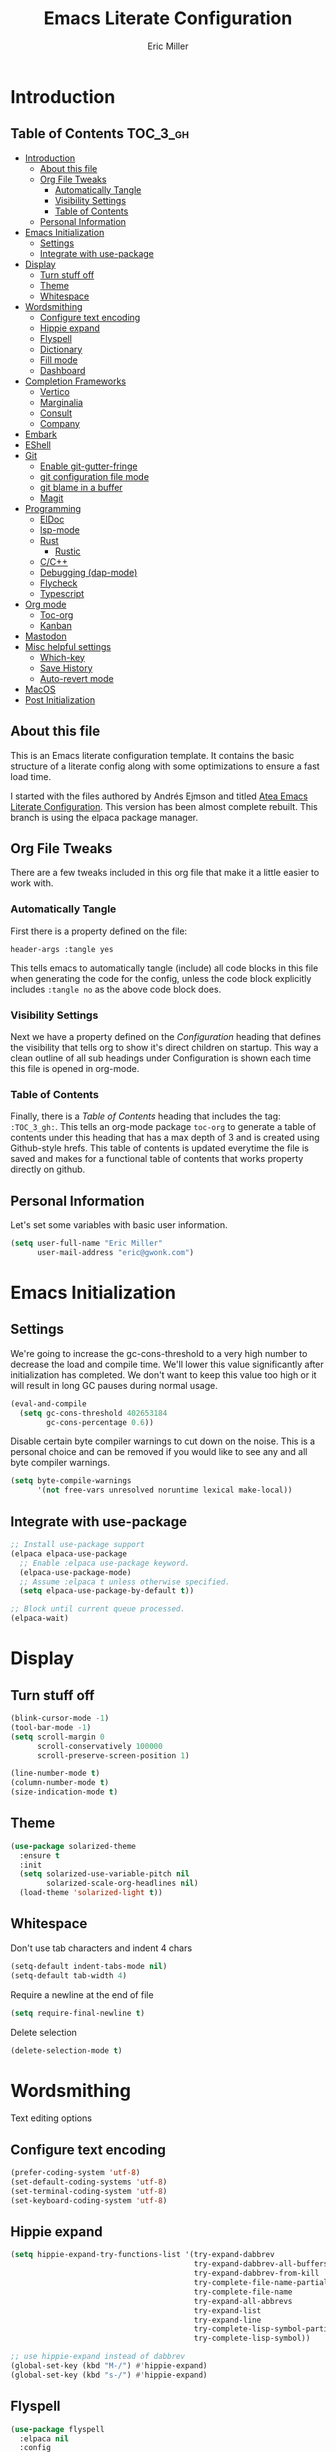 #+TITLE: Emacs Literate Configuration
#+AUTHOR:  Eric Miller
#+PROPERTY: header-args :tangle yes

* Introduction
:PROPERTIES:
:VISIBILITY: children
:END:

** Table of Contents :TOC_3_gh:
- [[#introduction][Introduction]]
  - [[#about-this-file][About this file]]
  - [[#org-file-tweaks][Org File Tweaks]]
    - [[#automatically-tangle][Automatically Tangle]]
    - [[#visibility-settings][Visibility Settings]]
    - [[#table-of-contents][Table of Contents]]
  - [[#personal-information][Personal Information]]
- [[#emacs-initialization][Emacs Initialization]]
  - [[#settings][Settings]]
  - [[#integrate-with-use-package][Integrate with use-package]]
- [[#display][Display]]
  - [[#turn-stuff-off][Turn stuff off]]
  - [[#theme][Theme]]
  - [[#whitespace][Whitespace]]
- [[#wordsmithing][Wordsmithing]]
  - [[#configure-text-encoding][Configure text encoding]]
  - [[#hippie-expand][Hippie expand]]
  - [[#flyspell][Flyspell]]
  - [[#dictionary][Dictionary]]
  - [[#fill-mode][Fill mode]]
  - [[#dashboard][Dashboard]]
- [[#completion-frameworks][Completion Frameworks]]
  - [[#vertico][Vertico]]
  - [[#marginalia][Marginalia]]
  - [[#consult][Consult]]
  - [[#company][Company]]
- [[#embark][Embark]]
- [[#eshell][EShell]]
- [[#git][Git]]
  - [[#enable-git-gutter-fringe][Enable git-gutter-fringe]]
  - [[#git-configuration-file-mode][git configuration file mode]]
  - [[#git-blame-in-a-buffer][git blame in a buffer]]
  - [[#magit][Magit]]
- [[#programming][Programming]]
  - [[#eldoc][ElDoc]]
  - [[#lsp-mode][lsp-mode]]
  - [[#rust][Rust]]
    - [[#rustic][Rustic]]
  - [[#cc][C/C++]]
  - [[#debugging-dap-mode][Debugging (dap-mode)]]
  - [[#flycheck][Flycheck]]
  - [[#typescript][Typescript]]
- [[#org-mode][Org mode]]
  - [[#toc-org][Toc-org]]
  - [[#kanban][Kanban]]
- [[#mastodon][Mastodon]]
- [[#misc-helpful-settings][Misc helpful settings]]
  - [[#which-key][Which-key]]
  - [[#save-history][Save History]]
  - [[#auto-revert-mode][Auto-revert mode]]
- [[#macos][MacOS]]
- [[#post-initialization][Post Initialization]]

** About this file
This is an Emacs literate configuration template. It contains the basic structure
of a literate config along with some optimizations to ensure a fast load time.

I started with the files authored by Andrés Ejmson and titled [[https://github.com/frap/emacs-literate][Atea Emacs
Literate Configuration]].  This version has been almost complete
rebuilt.  This branch is using the elpaca package manager.

** Org File Tweaks
There are a few tweaks included in this org file that make it a little easier to
work with.

*** Automatically Tangle
First there is a property defined on the file:

#+begin_src :tangle no
header-args :tangle yes
#+end_src

This tells emacs to automatically tangle (include) all code blocks in
this file when generating the code for the config, unless the code
block explicitly includes =:tangle no= as the above code block does.

*** Visibility Settings
Next we have a property defined on the [[Configuration][Configuration]] heading that
defines the visibility that tells org to show it's direct children on
startup. This way a clean outline of all sub headings under
Configuration is shown each time this file is opened in org-mode.

*** Table of Contents
Finally, there is a [[Table of Contents][Table of Contents]] heading that includes the tag:
=:TOC_3_gh:=. This tells an org-mode package =toc-org= to generate a table
of contents under this heading that has a max depth of 3 and is
created using Github-style hrefs. This table of contents is updated
everytime the file is saved and makes for a functional table of
contents that works property directly on github.

** Personal Information
Let's set some variables with basic user information.

#+begin_src emacs-lisp
(setq user-full-name "Eric Miller"
      user-mail-address "eric@gwonk.com")
#+end_src

* Emacs Initialization

** Settings
We're going to increase the gc-cons-threshold to a very high number to
decrease the load and compile time.  We'll lower this value
significantly after initialization has completed. We don't want to
keep this value too high or it will result in long GC pauses during
normal usage.

#+begin_src emacs-lisp
(eval-and-compile
  (setq gc-cons-threshold 402653184
        gc-cons-percentage 0.6))
#+end_src

Disable certain byte compiler warnings to cut down on the noise. This
is a personal choice and can be removed if you would like to see any
and all byte compiler warnings.

#+begin_src emacs-lisp
  (setq byte-compile-warnings
        '(not free-vars unresolved noruntime lexical make-local))
#+end_src

** Integrate with use-package

#+begin_src emacs-lisp
  ;; Install use-package support
  (elpaca elpaca-use-package
    ;; Enable :elpaca use-package keyword.
    (elpaca-use-package-mode)
    ;; Assume :elpaca t unless otherwise specified.
    (setq elpaca-use-package-by-default t))

  ;; Block until current queue processed.
  (elpaca-wait)
#+end_src

* Display

** Turn stuff off

#+begin_src emacs-lisp
  (blink-cursor-mode -1)
  (tool-bar-mode -1)
  (setq scroll-margin 0
        scroll-conservatively 100000
        scroll-preserve-screen-position 1)

  (line-number-mode t)
  (column-number-mode t)
  (size-indication-mode t)
#+end_src

** Theme

#+BEGIN_SRC emacs-lisp
  (use-package solarized-theme
    :ensure t
    :init
    (setq solarized-use-variable-pitch nil
          solarized-scale-org-headlines nil)
    (load-theme 'solarized-light t))
#+END_SRC

** Whitespace

Don't use tab characters and indent 4 chars

#+begin_src emacs-lisp
  (setq-default indent-tabs-mode nil)
  (setq-default tab-width 4)
#+end_src

Require a newline at the end of file

#+begin_src emacs-lisp
  (setq require-final-newline t)
#+end_src

Delete selection

#+begin_src emacs-lisp
(delete-selection-mode t)
#+end_src

* Wordsmithing

Text editing options

** Configure text encoding

#+begin_src emacs-lisp
  (prefer-coding-system 'utf-8)
  (set-default-coding-systems 'utf-8)
  (set-terminal-coding-system 'utf-8)
  (set-keyboard-coding-system 'utf-8)
#+end_src

** Hippie expand

#+begin_src emacs-lisp
  (setq hippie-expand-try-functions-list '(try-expand-dabbrev
                                           try-expand-dabbrev-all-buffers
                                           try-expand-dabbrev-from-kill
                                           try-complete-file-name-partially
                                           try-complete-file-name
                                           try-expand-all-abbrevs
                                           try-expand-list
                                           try-expand-line
                                           try-complete-lisp-symbol-partially
                                           try-complete-lisp-symbol))

  ;; use hippie-expand instead of dabbrev
  (global-set-key (kbd "M-/") #'hippie-expand)
  (global-set-key (kbd "s-/") #'hippie-expand)
#+end_src

** Flyspell

#+begin_src emacs-lisp
  (use-package flyspell
    :elpaca nil
    :config
      (when (eq system-type 'windows-nt)
        (add-to-list 'exec-path "C:/Program Files (x86)/Aspell/bin/"))
      (setq ispell-program-name "aspell" ; use aspell instead of ispell
           ispell-extra-args '("--sug-mode=ultra"))
      (add-hook 'text-mode-hook #'flyspell-mode)
      (add-hook 'prog-mode-hook #'flyspell-prog-mode)
    :delight "")
#+end_src

** Dictionary

As suggested in [[https://irreal.org/blog/?p=10824][Webster 1913 and dictionary.el]]

#+begin_src emacs-lisp
  (setq dictionary-server "dict.org")
#+end_src

** Fill mode

Automatically wrap text.

#+begin_src emacs-lisp
  (use-package emacs
    :elpaca nil
    :bind (("C-c T f" . auto-fill-mode)
           ("C-c T t" . toggle-truncate-lines))
    :init (add-hook 'org-mode-hook 'turn-on-auto-fill)
    :diminish auto-fill-mode)
#+end_src

** Dashboard

#+begin_src emacs-lisp
  (use-package dashboard
    :preface
    (defun ejm/dashboard-banner ()
      "Set a dashboard banner including information on package initialization time and garbage collection."
      (setq dashboard-banner-logo-title
            (format "Emace ready in %.2f seconds with %d garbage collections."
                    (float-time (time-subtract after-init-time before-init-time)) gcs-done)))
    :config
    (setq dashboard-startup-banner 'logo)
    (dashboard-setup-startup-hook)
    :hook ((elpaca-after-init . dashboard-refresh-buffer)
           (dashboard-mode    . ejm/dashboard-banner)))
#+end_src

* Completion Frameworks

** Vertico

#+begin_src emacs-lisp
  ;; Enable vertico
  (use-package vertico
    :init
    (vertico-mode)

    ;; Different scroll margin
    ;; (setq vertico-scroll-margin 0)

    ;; Show more candidates
    ;; (setq vertico-count 20)

    ;; Grow and shrink the Vertico minibuffer
    ;; (setq vertico-resize t)

    ;; Optionally enable cycling for `vertico-next' and `vertico-previous'.
    ;; (setq vertico-cycle t)
    )

  ;; Optionally use the `orderless' completion style. See
  ;; `+orderless-dispatch' in the Consult wiki for an advanced Orderless style
  ;; dispatcher. Additionally enable `partial-completion' for file path
  ;; expansion. `partial-completion' is important for wildcard support.
  ;; Multiple files can be opened at once with `find-file' if you enter a
  ;; wildcard. You may also give the `initials' completion style a try.
  (use-package orderless
    :init
    ;; Configure a custom style dispatcher (see the Consult wiki)
    ;; (setq orderless-style-dispatchers '(+orderless-dispatch)
    ;;       orderless-component-separator #'orderless-escapable-split-on-space)
    (setq completion-styles '(orderless)
          completion-category-defaults nil
          completion-category-overrides '((file (styles partial-completion)))))

#+end_src

** Marginalia

#+begin_src emacs-lisp
  ;; Enable richer annotations using the Marginalia package
  (use-package marginalia
    ;; Either bind `marginalia-cycle` globally or only in the minibuffer
    :bind (("M-A" . marginalia-cycle)
           :map minibuffer-local-map
           ("M-A" . marginalia-cycle))

    ;; The :init configuration is always executed (Not lazy!)
    :init

    ;; Must be in the :init section of use-package such that the mode gets
    ;; enabled right away. Note that this forces loading the package.
    (marginalia-mode))
#+end_src

** Consult

#+begin_src emacs-lisp
  ;; Example configuration for Consult
  (use-package consult
    ;; Replace bindings. Lazily loaded due by `use-package'.
    :bind (;; C-c bindings (mode-specific-map)
           ("C-c h" . consult-history)
           ("C-c m" . consult-mode-command)
           ("C-c b" . consult-bookmark)
           ("C-c k" . consult-kmacro)
           ;; C-x bindings (ctl-x-map)
           ("C-x M-:" . consult-complex-command)     ;; orig. repeat-complex-command
           ("C-x b" . consult-buffer)                ;; orig. switch-to-buffer
           ("C-x C-b" . consult-buffer)                ;; orig. switch-to-buffer
           ("C-x 4 b" . consult-buffer-other-window) ;; orig. switch-to-buffer-other-window
           ("C-x 5 b" . consult-buffer-other-frame)  ;; orig. switch-to-buffer-other-frame
           ;; Custom M-# bindings for fast register access
           ("M-#" . consult-register-load)
           ("M-'" . consult-register-store)          ;; orig. abbrev-prefix-mark (unrelated)
           ("C-M-#" . consult-register)
           ;; Other custom bindings
           ("M-y" . consult-yank-pop)                ;; orig. yank-pop
           ("<help> a" . consult-apropos)            ;; orig. apropos-command
           ;; M-g bindings (goto-map)
           ("M-g e" . consult-compile-error)
           ("M-g f" . consult-flycheck)               ;; Alternative: consult-flymake
           ("M-g g" . consult-goto-line)             ;; orig. goto-line
           ("M-g M-g" . consult-goto-line)           ;; orig. goto-line
           ("M-g o" . consult-org-heading)               ;; Alternative: consult-outline
           ("M-g a" . consult-org-agenda)

           ("M-g m" . consult-mark)
           ("M-g k" . consult-global-mark)
           ("M-g i" . consult-imenu)
           ("M-g I" . consult-imenu-multi)
           ;; M-s bindings (search-map)
           ("M-s f" . consult-find)
           ("M-s F" . consult-locate)
           ("M-s g" . consult-grep)
           ("M-s G" . consult-git-grep)
           ("M-s r" . consult-ripgrep)
           ("M-s l" . consult-line)
           ("M-s L" . consult-line-multi)
           ("M-s m" . consult-multi-occur)
           ("M-s k" . consult-keep-lines)
           ("M-s u" . consult-focus-lines)
           ;; Isearch integration
           ("M-s e" . consult-isearch-history)
           :map isearch-mode-map
           ("M-e" . consult-isearch-history)         ;; orig. isearch-edit-string
           ("M-s e" . consult-isearch-history)       ;; orig. isearch-edit-string
           ("M-s l" . consult-line)                  ;; needed by consult-line to detect isearch
           ("M-s L" . consult-line-multi))           ;; needed by consult-line to detect isearch

    ;; Enable automatic preview at point in the *Completions* buffer. This is
    ;; relevant when you use the default completion UI. You may want to also
    ;; enable `consult-preview-at-point-mode` in Embark Collect buffers.
    :hook (completion-list-mode . consult-preview-at-point-mode)

    ;; The :init configuration is always executed (Not lazy)
    :init

    ;; Optionally configure the register formatting. This improves the register
    ;; preview for `consult-register', `consult-register-load',
    ;; `consult-register-store' and the Emacs built-ins.
    (setq register-preview-delay 0
          register-preview-function #'consult-register-format)

    ;; Optionally tweak the register preview window.
    ;; This adds thin lines, sorting and hides the mode line of the window.
    (advice-add #'register-preview :override #'consult-register-window)

    ;; Optionally replace `completing-read-multiple' with an enhanced version.
    (advice-add #'completing-read-multiple :override #'consult-completing-read-multiple)

    ;; Use Consult to select xref locations with preview
    (setq xref-show-xrefs-function #'consult-xref
          xref-show-definitions-function #'consult-xref)

    ;; Configure other variables and modes in the :config section,
    ;; after lazily loading the package.
    :config

    ;; Optionally configure preview. The default value
    ;; is 'any, such that any key triggers the preview.
    (setq consult-preview-key 'any)
    ;; (setq consult-preview-key (kbd "M-."))
    ;; (setq consult-preview-key (list (kbd "<S-down>") (kbd "<S-up>")))
    ;; For some commands and buffer sources it is useful to configure the
    ;; :preview-key on a per-command basis using the `consult-customize' macro.
    ;(consult-customize
    ; consult-theme
    ; :preview-key '(:debounce 0.2 any)
    ; consult-ripgrep consult-git-grep consult-grep
    ; consult-bookmark consult-recent-file consult-xref
    ; consult--source-recent-file consult--source-project-recent-file consult--source-bookmark
    ; :preview-key '(kbd "M-."))

    ;; Optionally configure the narrowing key.
    ;; Both < and C-+ work reasonably well.
    (setq consult-narrow-key "<") ;; (kbd "C-+")

    ;; Optionally make narrowing help available in the minibuffer.
    ;; You may want to use `embark-prefix-help-command' or which-key instead.
    ;; (define-key consult-narrow-map (vconcat consult-narrow-key "?") #'consult-narrow-help)

    ;; Optionally configure a function which returns the project root directory.
    ;; There are multiple reasonable alternatives to chose from.
    ;;;; 1. project.el (project-roots)
    (setq consult-project-root-function
          (lambda ()
            (when-let (project (project-current))
              (car (project-roots project)))))
    ;;;; 2. projectile.el (projectile-project-root)
    ;; (autoload 'projectile-project-root "projectile")
    ;; (setq consult-project-root-function #'projectile-project-root)
    ;;;; 3. vc.el (vc-root-dir)
    ;; (setq consult-project-root-function #'vc-root-dir)
    ;;;; 4. locate-dominating-file
    ;; (setq consult-project-root-function (lambda () (locate-dominating-file "." ".git")))
    )
  (use-package consult-flycheck
    :ensure t
    :custom
    (set-face-attribute 'flycheck-posframe-error-face
                        nil
                        :inherit nil
                        :foreground "red"))
#+end_src

** Company

#+begin_src emacs-lisp
  (use-package company
    :diminish company-mode
    :ensure t
    :custom
    (company-idle-delay 0.5) ;; how long to wait until popup
    :bind
    (:map company-active-map
          ("C-n" . company-select-next)
          ("C-p" . company-select-previous)
          ("M-<" . company-select-first)
          ("M->" . company-select-last))
     )
#+end_src

* Embark

#+begin_src emacs-lisp
  (use-package embark
    :ensure t
    :bind
    (("C-." . embark-act)         ;; pick some comfortable binding
     ("C-;" . embark-dwim)        ;; good alternative: M-.
     ("C-h B" . embark-bindings)) ;; alternative for `describe-bindings'

    :init

    ;; Optionally replace the key help with a completing-read interface
    (setq prefix-help-command #'embark-prefix-help-command)

    :config

    ;; Hide the mode line of the Embark live/completions buffers
    (add-to-list 'display-buffer-alist
                 '("\\`\\*Embark Collect \\(Live\\|Completions\\)\\*"
                   nil
                   (window-parameters (mode-line-format . none)))))

  ;; Consult users will also want the embark-consult package.
  (use-package embark-consult
    :ensure t
    :after (embark consult)
    :demand t ; only necessary if you have the hook below
    ;; if you want to have consult previews as you move around an
    ;; auto-updating embark collect buffer
    :hook
    (embark-collect-mode . consult-preview-at-point-mode))
#+end_src

* EShell

Start the eshell and bind f12 to the swap function.

#+begin_src emacs-lisp
  (use-package eshell
    :elpaca nil
    :ensure t
    :config
    (defvar ejm-save-buffer "*scratch*"
      "Stores the return buffer for the ejm-shell command.")
    (defun ejm-shell()
      "Switch to the eshell window or return to previous"
      (interactive)
      (cond ((equal (buffer-name) "*eshell*")
             (switch-to-buffer ejm-saved-buffer))
            (t
             (setq ejm-saved-buffer (buffer-name))
             (switch-to-buffer "*eshell*"))))
    :init
    (eshell)
    (global-set-key [f12] 'ejm-shell))
#+end_src

* Git

** Enable git-gutter-fringe

#+begin_src emacs-lisp
  (use-package git-gutter-fringe
    :ensure t
    :init (setq git-gutter-fr:side 'right-fringe)
    :config (global-git-gutter-mode t))
#+end_src

** git configuration file mode

#+begin_src emacs-lisp
  (use-package git-modes
    :ensure t)
#+end_src

** git blame in a buffer

Run mo-git-blame-current

#+begin_src emacs-lisp :tangle no
  (use-package mo-git-blame
    :ensure t)
#+end_src

** Magit

#+begin_src emacs-lisp
  (use-package magit
    :ensure t
    :commands magit-status magit-blame magit-section
    :init
    (defadvice magit-status (around magit-fullscreen activate)
      (window-configuration-to-register :magit-fullscreen)
      ad-do-it
      (delete-other-windows))
    :config
    (setq magit-branch-arguments nil
          ;; use ido to look for branches
          ;;magit-completing-read-function 'magit-ido-completing-read
          ;; don't put "origin-" in front of new branch names by default
          magit-default-tracking-name-function 'magit-default-tracking-name-branch-only
          magit-push-always-verify nil
          ;; Get rid of the previous advice to go into fullscreen
          magit-restore-window-configuration t)

    :bind ("C-x g" . magit-status))
#+end_src

* Programming

** ElDoc

#+begin_src emacs-lisp
  (use-package eldoc
    :defer t)
#+end_src
** lsp-mode

#+begin_src emacs-lisp
  (use-package lsp-mode
    :ensure
    :commands lsp
    :custom
    ;; what to use when checking on-save. "check" is default, I prefer clippy
    (lsp-rust-analyzer-cargo-watch-command "clippy")
    (lsp-eldoc-render-all t)
    (lsp-idle-delay 0.6)
    ;; enable / disable the hints as you prefer:
    (lsp-rust-analyzer-server-display-inlay-hints t)
    (lsp-rust-analyzer-display-lifetime-elision-hints-enable "skip_trivial")
    (lsp-rust-analyzer-display-chaining-hints t)
    (lsp-rust-analyzer-display-lifetime-elision-hints-use-parameter-names nil)
    (lsp-rust-analyzer-display-closure-return-type-hints t)
    (lsp-rust-analyzer-display-parameter-hints nil)
    (lsp-rust-analyzer-display-reborrow-hints nil)
    :config
    (add-hook 'lsp-mode-hook 'lsp-ui-mode))

  (use-package lsp-ui
    :ensure
    :commands lsp-ui-mode
    :custom
    (lsp-ui-peek-always-show t)
    (lsp-ui-sideline-show-hover t)
    (lsp-ui-doc-enable nil))

  (use-package consult-lsp)
#+end_src


** Rust

*** Rustic

#+begin_src emacs-lisp
  (use-package rustic
    :ensure
    :bind (:map rustic-mode-map
                ("M-j" . lsp-ui-imenu)
                ("M-?" . lsp-find-references)
                ("C-c C-c l" . flycheck-list-errors)
                ("C-c C-c a" . lsp-execute-code-action)
                ("C-c C-c r" . lsp-rename)
                ("C-c C-c q" . lsp-workspace-restart)
                ("C-c C-c Q" . lsp-workspace-shutdown)
                ("C-c C-c s" . lsp-rust-analyzer-status)
                ("C-c C-c C-q" . ejm/cargo-run))
    :config
    ;; uncomment for less flashiness
    ;; (setq lsp-eldoc-hook nil)
    ;; (setq lsp-enable-symbol-highlighting nil)
    ;; (setq lsp-signature-auto-activate nil)

    ;; comment to disable rustfmt on save
    (setq rustic-format-on-save t)
    (add-hook 'rustic-mode-hook 'ejm/rustic-mode-hook))

  (defun ejm/rustic-mode-hook ()
    ;; so that run C-c C-c C-r works without having to confirm, but don't try to
    ;; save rust buffers that are not file visiting. Once
    ;; https://github.com/brotzeit/rustic/issues/253 has been resolved this should
    ;; no longer be necessary.
    (when buffer-file-name
      (setq-local buffer-save-without-query t))
    (add-hook 'before-save-hook 'lsp-format-buffer nil t))

  (defun ejm/cargo-run ()
    "Build and run Rust code."
    (interactive)
    (rustic-cargo-run)
    (let (
          (orig-win (selected-window))
          (run-win (display-buffer (get-buffer "**cargo-run**") nil 'visible))
          )
      (select-window run-win)
      (comint-mode)
      (read-only-mode 0)
      (end-of-buffer)
      )
    )
#+end_src


** C/C++
#+begin_src emacs-lisp
  (use-package cc-mode
    :elpaca nil
    :preface
    (defun ejm/cc-mode-hook ()
      (lsp)
      (define-key lsp-mode-map [remap xref-find-apropos] #'consult-lsp-symbols)
      (c-set-style "stroustrup")
      (setq-default indent-tabs-mode nil)
      (setq c-basic-offset 4))

    :init
    (add-hook 'c++-mode-hook 'ejm/cc-mode-hook))
#+end_src

** Debugging (dap-mode)

#+begin_src emacs-lisp :tangle no
  (use-package dap-mode
    :defer
    :custom
    (dap-auto-configure-mode t                           "Automatically configure dap.")
    (dap-auto-configure-features
     '(sessions locals breakpoints expressions tooltip)  "Remove the button panel in the top.")
    :config
        ;;; dap for c++
    (require 'dap-lldb)

          ;;; set the debugger executable (c++)
    (setq dap-lldb-debug-program
          `(,(expand-file-name "~/.vscode/extensions/lanza.lldb-vscode-0.2.3/bin/darwin/bin/lldb-vscode")))

    ;;; ask user for executable to debug if not specified explicitly (c++)
  ;      (setq dap-lldb-debugged-program-function (lambda () (read-file-name "Select file to debug.")))

    ;;; default debug template for (c++)
    (dap-register-debug-template
     "C++ LLDB dap"
     (list :type "lldb-vscode"
           :cwd nil
           :args nil
           :request "launch"
           :program nil))

    (defun dap-debug-create-or-edit-json-template ()
      "Edit the C++ debugging configuration or create + edit if none exists yet."
      (interactive)
      (let ((filename (concat (lsp-workspace-root) "/launch.json"))
            (default "~/.emacs.d/default-launch.json"))
        (unless (file-exists-p filename)
          (copy-file default filename))
        (find-file-existing filename))))
#+end_src

** Flycheck

#+begin_src emacs-lisp
  (use-package flycheck
    :ensure t
    :init
    (global-flycheck-mode)
    (add-hook 'c++-mode-hook
              (lambda () (setq flycheck-clang-language-standard "c++17")))
    :delight "")
#+end_src

** Typescript

#+begin_src emacs-lisp
  (use-package typescript-mode
    :ensure t
    :init
    (add-hook 'typescript-mode-hook 'lsp-deferred)
    (add-hook 'javascript-mode-hook 'lsp-deferred)
    )
  (use-package dap-node
    :ensure t
    :config
    (defun ejm/setup-dap-node ()
      "Require dap-node feature and run dap-node-setup if VSCode module isn't already installed"
      (require 'dap-node)
      (unless (file-exists-p dap-node-debug-path) (dap-node-setup)))
    :init
    (add-hook 'typescript-mode-hook 'ejm/setup-dap-node)
    (add-hook 'javascript-mode-hook 'ejm/setup-dap-node))
#+end_src

* Org mode

** Toc-org

#+begin_src emacs-lisp
  (use-package toc-org
    :after org
    :init (add-hook 'org-mode-hook #'toc-org-enable))
#+end_src

** Kanban

#+begin_src emacs-lisp
  (use-package org-kanban
    :after org
    :ensure t)
#+end_src

* Mastodon

#+begin_src emacs-lisp
  (use-package mastodon
    :ensure t
    :config
    (mastodon-discover)
    (setq mastodon-instance-url "https://nutmeg.social"
          mastodon-active-user "gwonk"))
#+end_src

* Misc helpful settings

** Which-key

#+begin_src emacs-lisp
  (use-package which-key
    :ensure t
    :init
    (which-key-mode +1))
#+end_src

** Save History

#+begin_src emacs-lisp
  ;; Persist history over Emacs restarts. Vertico sorts by history position.
  (use-package savehist
    :elpaca nil
    :init
    (savehist-mode))
#+end_src

** Auto-revert mode

Revert buffers automatically when the underlying files change.

#+begin_src emacs-lisp
  (global-auto-revert-mode t)
#+end_src

* MacOS
MacOS Customizations
#+begin_src emacs-lisp
  (use-package exec-path-from-shell
    :config
  ;(straight-use-package
  ; '(exec-path-from-shell
  ;   :type git
  ;   :host github
  ;   :repo "purcell/exec-path-from-shell"))
  ;; Are we on a mac?
  (setq is-mac (equal system-type 'darwin))

  (when is-mac
    ;; fix exec-path
    (when (memq window-system '(mac ns x))
      (exec-path-from-shell-initialize)))
  (when is-mac
    (setq mac-command-modifier 'meta)
    (setq mac-option-modifier 'super)))
#+end_src

* Post Initialization

Reset GC thresholds to more reasonable numbers.

#+begin_src emacs-lisp
  (setq gc-cons-threshold 16777216
        gc-cons-percentage 0.1)
#+end_src
